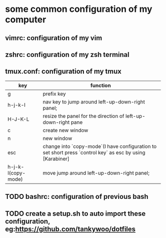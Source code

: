 * some common configuration of my computer 
** vimrc: configuration of my vim  
** zshrc: configuration of my zsh terminal 
** tmux.conf: configuration of my tmux

| key                | function                                                                                                  |
|--------------------+-----------------------------------------------------------------------------------------------------------|
| g                  | prefix key                                                                                                |
| h-j-k-l            | nav key to jump around left-up-down-right panel;                                                          |
| H-J-K-L            | resize the panel for the direction of left-up-down-right pane                                             |
| c                  | create new window                                                                                         |
| n                  | new window                                                                                                |
| esc                | change into `copy-mode`(I have configuration to set short press `control key` as esc by using [Karabiner] |
| h-j-k-l(copy-mode) | move jump around left-up-down-right panel;                                                                |

** TODO bashrc: configuration of previous bash 
** TODO create a setup.sh to auto import these configuration, eg:https://github.com/tankywoo/dotfiles
